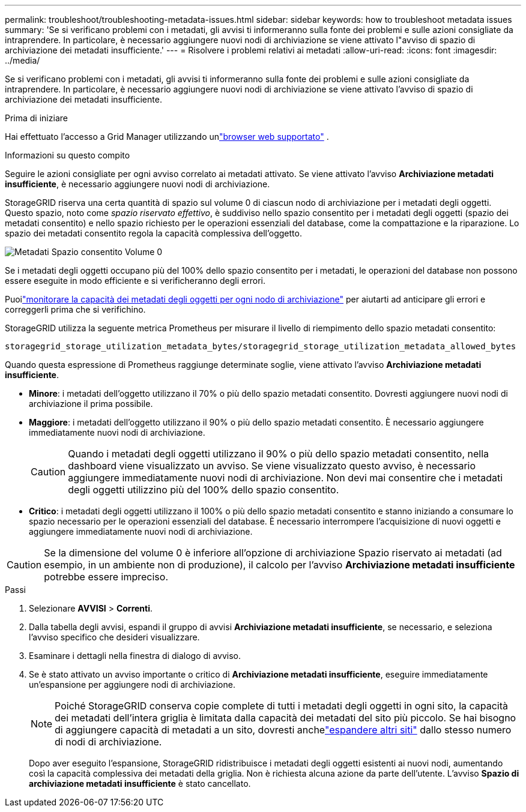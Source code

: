 ---
permalink: troubleshoot/troubleshooting-metadata-issues.html 
sidebar: sidebar 
keywords: how to troubleshoot metadata issues 
summary: 'Se si verificano problemi con i metadati, gli avvisi ti informeranno sulla fonte dei problemi e sulle azioni consigliate da intraprendere.  In particolare, è necessario aggiungere nuovi nodi di archiviazione se viene attivato l"avviso di spazio di archiviazione dei metadati insufficiente.' 
---
= Risolvere i problemi relativi ai metadati
:allow-uri-read: 
:icons: font
:imagesdir: ../media/


[role="lead"]
Se si verificano problemi con i metadati, gli avvisi ti informeranno sulla fonte dei problemi e sulle azioni consigliate da intraprendere.  In particolare, è necessario aggiungere nuovi nodi di archiviazione se viene attivato l'avviso di spazio di archiviazione dei metadati insufficiente.

.Prima di iniziare
Hai effettuato l'accesso a Grid Manager utilizzando unlink:../admin/web-browser-requirements.html["browser web supportato"] .

.Informazioni su questo compito
Seguire le azioni consigliate per ogni avviso correlato ai metadati attivato.  Se viene attivato l'avviso *Archiviazione metadati insufficiente*, è necessario aggiungere nuovi nodi di archiviazione.

StorageGRID riserva una certa quantità di spazio sul volume 0 di ciascun nodo di archiviazione per i metadati degli oggetti.  Questo spazio, noto come _spazio riservato effettivo_, è suddiviso nello spazio consentito per i metadati degli oggetti (spazio dei metadati consentito) e nello spazio richiesto per le operazioni essenziali del database, come la compattazione e la riparazione.  Lo spazio dei metadati consentito regola la capacità complessiva dell'oggetto.

image::../media/metadata_allowed_space_volume_0.png[Metadati Spazio consentito Volume 0]

Se i metadati degli oggetti occupano più del 100% dello spazio consentito per i metadati, le operazioni del database non possono essere eseguite in modo efficiente e si verificheranno degli errori.

Puoilink:../monitor/monitoring-storage-capacity.html#monitor-object-metadata-capacity-for-each-storage-node["monitorare la capacità dei metadati degli oggetti per ogni nodo di archiviazione"] per aiutarti ad anticipare gli errori e correggerli prima che si verifichino.

StorageGRID utilizza la seguente metrica Prometheus per misurare il livello di riempimento dello spazio metadati consentito:

[listing]
----
storagegrid_storage_utilization_metadata_bytes/storagegrid_storage_utilization_metadata_allowed_bytes
----
Quando questa espressione di Prometheus raggiunge determinate soglie, viene attivato l'avviso *Archiviazione metadati insufficiente*.

* *Minore*: i metadati dell'oggetto utilizzano il 70% o più dello spazio metadati consentito.  Dovresti aggiungere nuovi nodi di archiviazione il prima possibile.
* *Maggiore*: i metadati dell'oggetto utilizzano il 90% o più dello spazio metadati consentito.  È necessario aggiungere immediatamente nuovi nodi di archiviazione.
+

CAUTION: Quando i metadati degli oggetti utilizzano il 90% o più dello spazio metadati consentito, nella dashboard viene visualizzato un avviso.  Se viene visualizzato questo avviso, è necessario aggiungere immediatamente nuovi nodi di archiviazione.  Non devi mai consentire che i metadati degli oggetti utilizzino più del 100% dello spazio consentito.

* *Critico*: i metadati degli oggetti utilizzano il 100% o più dello spazio metadati consentito e stanno iniziando a consumare lo spazio necessario per le operazioni essenziali del database.  È necessario interrompere l'acquisizione di nuovi oggetti e aggiungere immediatamente nuovi nodi di archiviazione.



CAUTION: Se la dimensione del volume 0 è inferiore all'opzione di archiviazione Spazio riservato ai metadati (ad esempio, in un ambiente non di produzione), il calcolo per l'avviso *Archiviazione metadati insufficiente* potrebbe essere impreciso.

.Passi
. Selezionare *AVVISI* > *Correnti*.
. Dalla tabella degli avvisi, espandi il gruppo di avvisi *Archiviazione metadati insufficiente*, se necessario, e seleziona l'avviso specifico che desideri visualizzare.
. Esaminare i dettagli nella finestra di dialogo di avviso.
. Se è stato attivato un avviso importante o critico di *Archiviazione metadati insufficiente*, eseguire immediatamente un'espansione per aggiungere nodi di archiviazione.
+

NOTE: Poiché StorageGRID conserva copie complete di tutti i metadati degli oggetti in ogni sito, la capacità dei metadati dell'intera griglia è limitata dalla capacità dei metadati del sito più piccolo.  Se hai bisogno di aggiungere capacità di metadati a un sito, dovresti anchelink:../expand/adding-grid-nodes-to-existing-site-or-adding-new-site.html["espandere altri siti"] dallo stesso numero di nodi di archiviazione.

+
Dopo aver eseguito l'espansione, StorageGRID ridistribuisce i metadati degli oggetti esistenti ai nuovi nodi, aumentando così la capacità complessiva dei metadati della griglia.  Non è richiesta alcuna azione da parte dell'utente.  L'avviso *Spazio di archiviazione metadati insufficiente* è stato cancellato.


